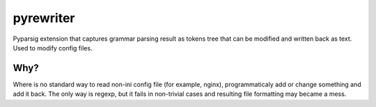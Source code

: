 ==========
pyrewriter
==========

Pyparsig extension that captures grammar parsing result as tokens tree that
can be modified and written back as text. Used to modify config files.

Why?
====

Where is no standard way to read non-ini config file (for example, nginx),
programmaticaly add or change something and add it back. The only way is
regexp, but it fails in non-trivial cases and resulting file formatting
may became a mess.


